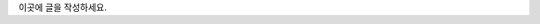 .. title: Test Blog
.. slug: test-blog
.. date: 2017-01-07 23:38:57 UTC+09:00
.. tags: 
.. category: 
.. link: 
.. description: 
.. type: text

이곳에 글을 작성하세요.
